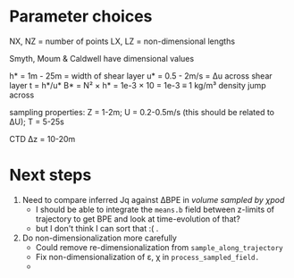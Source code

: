 * Parameter choices
NX, NZ = number of points
LX, LZ = non-dimensional lengths

Smyth, Moum & Caldwell have dimensional values

h* = 1m - 25m = width of shear layer
u* = 0.5 - 2m/s = Δu across shear layer
t = h*/u*
B* = N² × h* = 1e-3 × 10 = 1e-3 ≡ 1 kg/m³ density jump across

sampling properties:
Z = 1-2m; U = 0.2-0.5m/s (this should be related to ΔU); T = 5-25s

CTD Δz = 10-20m

* Next steps
1. Need to compare inferred Jq against ΔBPE in /volume sampled by χpod/
   - I should be able to integrate the ~means.b~ field between z-limits of trajectory to get BPE and look at time-evolution of that?
   - but I don't think I can sort that :( .

2. Do non-dimensionalization more carefully
   - Could remove re-dimensionalization from ~sample_along_trajectory~
   - Fix non-dimensionalization of ε, χ in ~process_sampled_field.~
   -
